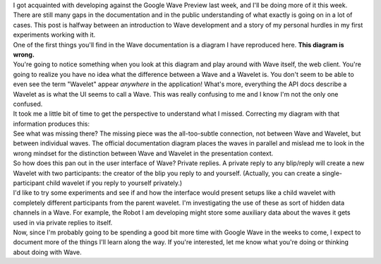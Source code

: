 .. container::

   I got acquainted with developing against the Google Wave Preview last
   week, and I'll be doing more of it this week. There are still many
   gaps in the documentation and in the public understanding of what
   exactly is going on in a lot of cases. This post is halfway between
   an introduction to Wave development and a story of my personal
   hurdles in my first experiments working with it.

.. container::

   One of the first things you'll find in the Wave documentation is a
   diagram I have reproduced here. \ **This diagram is wrong.**

.. container::

   |image0|

.. container::

   You're going to notice something when you look at this diagram and
   play around with Wave itself, the web client. You're going to realize
   you have no idea what the difference between a Wave and a Wavelet is.
   You don't seem to be able to even see the term "Wavelet"
   appear \ *anywhere* in the application! What's more, everything the
   API docs describe a Wavelet as is what the UI seems to call a Wave.
   This was really confusing to me and I know I'm not the only one
   confused.

.. container::

   It took me a little bit of time to get the perspective to understand
   what I missed. Correcting my diagram with that information produces
   this:

.. container::

.. container::

   |image1|

.. container::

   See what was missing there? The missing piece was the all-too-subtle
   connection, not between Wave and Wavelet, but between individual
   waves. The official documentation diagram places the waves in
   parallel and mislead me to look in the wrong mindset for the
   distinction between Wave and Wavelet in the presentation context.

.. container::

   So how does this pan out in the user interface of Wave? Private
   replies. A private reply to any blip/reply will create a new Wavelet
   with two participants: the creator of the blip you reply to and
   yourself. (Actually, you can create a single-participant child
   wavelet if you reply to yourself privately.)

.. container::

   I'd like to try some experiments and see if and how the interface
   would present setups like a child wavelet with completely different
   participants from the parent wavelet. I'm investigating the use of
   these as sort of hidden data channels in a Wave. For example, the
   Robot I am developing might store some auxiliary data about the waves
   it gets used in via private replies to itself. 

.. container::

   Now, since I'm probably going to be spending a good bit more time
   with Google Wave in the weeks to come, I expect to document more of
   the things I'll learn along the way. If you're interested, let me
   know what you're doing or thinking about doing with Wave.

.. |image0| image:: http://docs.google.com/drawings/image?id=sR6-gW8dl44pAZnwzGq9KyQ&w=400&h=400&rev=74&ac=1
.. |image1| image:: http://docs.google.com/drawings/image?id=sDY6uxvDotqJuRw5hFMLf2w&w=400&h=400&rev=49&ac=1

